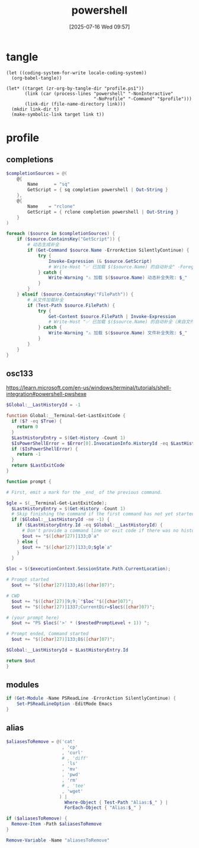#+title:      powershell
#+date:       [2025-07-16 Wed 09:57]
#+filetags:   :windows:
#+identifier: 20250716T095705
* tangle
#+begin_src elisp
(let ((coding-system-for-write locale-coding-system))
  (org-babel-tangle))

(let* ((target (zr-org-by-tangle-dir "profile.ps1"))
       (link (car (process-lines "powershell" "-NonInteractive"
                                 "-NoProfile" "-Command" "$profile")))
       (link-dir (file-name-directory link)))
  (mkdir link-dir t)
  (make-symbolic-link target link t))
#+end_src
* profile
:PROPERTIES:
:header-args:powershell: :tangle (zr-org-by-tangle-dir "profile.ps1") :mkdirp t
:END:

** completions
:PROPERTIES:
:CUSTOM_ID: 6b76990e-a7ee-48ba-838e-26427f99329e
:END:
#+begin_src powershell
$completionSources = @(
    @{
        Name      = "sq"
        GetScript = { sq completion powershell | Out-String }
    },
    @{
        Name    = "rclone"
        GetScript = { rclone completion powershell | Out-String }
    }
)

foreach ($source in $completionSources) {
    if ($source.ContainsKey("GetScript")) {
        # 动态生成补全
        if (Get-Command $source.Name -ErrorAction SilentlyContinue) {
            try {
                Invoke-Expression (& $source.GetScript)
                # Write-Host "✅ 已加载 $($source.Name) 的自动补全" -ForegroundColor Green
            } catch {
                Write-Warning "⚠️ 加载 $($source.Name) 动态补全失败: $_"
            }
        }
    } elseif ($source.ContainsKey("FilePath")) {
        # 从文件加载补全
        if (Test-Path $source.FilePath) {
            try {
                Get-Content $source.FilePath | Invoke-Expression
                # Write-Host "✅ 已加载 $($source.Name) 的自动补全（来自文件）" -ForegroundColor Green
            } catch {
                Write-Warning "⚠️ 加载 $($source.Name) 文件补全失败: $_"
            }
        }
    }
}
#+end_src

** osc133
:PROPERTIES:
:CUSTOM_ID: ae2cda01-d8c7-45fb-818b-08decd19d708
:END:
https://learn.microsoft.com/en-us/windows/terminal/tutorials/shell-integration#powershell-pwshexe

#+begin_src powershell
$Global:__LastHistoryId = -1

function Global:__Terminal-Get-LastExitCode {
  if ($? -eq $True) {
    return 0
  }
  $LastHistoryEntry = $(Get-History -Count 1)
  $IsPowerShellError = $Error[0].InvocationInfo.HistoryId -eq $LastHistoryEntry.Id
  if ($IsPowerShellError) {
    return -1
  }
  return $LastExitCode
}

function prompt {

# First, emit a mark for the _end_ of the previous command.

$gle = $(__Terminal-Get-LastExitCode);
  $LastHistoryEntry = $(Get-History -Count 1)
  # Skip finishing the command if the first command has not yet started
  if ($Global:__LastHistoryId -ne -1) {
    if ($LastHistoryEntry.Id -eq $Global:__LastHistoryId) {
      # Don't provide a command line or exit code if there was no history entry (eg. ctrl+c, enter on no command)
      $out += "$([char]27)]133;D`a"
    } else {
      $out += "$([char]27)]133;D;$gle`a"
    }
  }

$loc = $($executionContext.SessionState.Path.CurrentLocation);

# Prompt started
  $out += "$([char]27)]133;A$([char]07)";

# CWD
  $out += "$([char]27)]9;9;`"$loc`"$([char]07)";
  $out += "$([char]27)]1337;CurrentDir=$loc$([char]07)";

# (your prompt here)
  $out += "PS $loc$('>' * ($nestedPromptLevel + 1)) ";

# Prompt ended, Command started
  $out += "$([char]27)]133;B$([char]07)";

$Global:__LastHistoryId = $LastHistoryEntry.Id

return $out
}
#+end_src

** modules
:PROPERTIES:
:CUSTOM_ID: bf71f630-7414-4295-8c19-254e287f6dbd
:END:
#+begin_src powershell
if (Get-Module -Name PSReadLine -ErrorAction SilentlyContinue) {
    Set-PSReadLineOption -EditMode Emacs
}
#+end_src

** alias
:PROPERTIES:
:CUSTOM_ID: 821fe690-2234-4a99-a5f8-a3442da4eb97
:END:
#+begin_src powershell
$aliasesToRemove = @('cat'
                     , 'cp'
                     , 'curl'
                     # , 'diff'
                     , 'ls'
                     , 'mv'
                     , 'pwd'
                     , 'rm'
                     # , 'tee'
                     , 'wget'
                    ) |
                      Where-Object { Test-Path "Alias:$_" } |
                      ForEach-Object { "Alias:$_" }

if ($aliasesToRemove) {
  Remove-Item -Path $aliasesToRemove
}

Remove-Variable -Name "aliasesToRemove"
#+end_src
